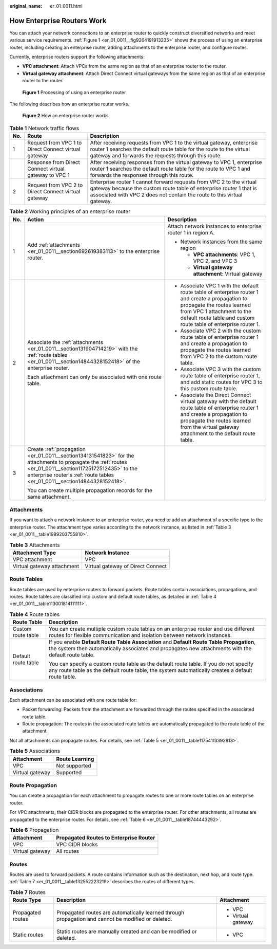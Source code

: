:original_name: er_01_0011.html

.. _er_01_0011:

How Enterprise Routers Work
===========================

You can attach your network connections to an enterprise router to quickly construct diversified networks and meet various service requirements. :ref:`Figure 1 <er_01_0011__fig9264191913235>` shows the process of using an enterprise router, including creating an enterprise router, adding attachments to the enterprise router, and configure routes.

Currently, enterprise routers support the following attachments:

-  **VPC attachment**: Attach VPCs from the same region as that of an enterprise router to the router.
-  **Virtual gateway attachment**: Attach Direct Connect virtual gateways from the same region as that of an enterprise router to the router.

.. _er_01_0011__fig9264191913235:

.. figure:: /_static/images/en-us_image_0000001530148853.png
   :alt: **Figure 1** Processing of using an enterprise router

   **Figure 1** Processing of using an enterprise router

The following describes how an enterprise router works.


.. figure:: /_static/images/en-us_image_0000001529830673.png
   :alt: **Figure 2** How an enterprise router works

   **Figure 2** How an enterprise router works

.. table:: **Table 1** Network traffic flows

   +-----+-------------------------------------------------------+-----------------------------------------------------------------------------------------------------------------------------------------------------------------------------------------------------------------------+
   | No. | Route                                                 | Description                                                                                                                                                                                                           |
   +=====+=======================================================+=======================================================================================================================================================================================================================+
   | 1   | Request from VPC 1 to Direct Connect virtual gateway  | After receiving requests from VPC 1 to the virtual gateway, enterprise router 1 searches the default route table for the route to the virtual gateway and forwards the requests through this route.                   |
   +-----+-------------------------------------------------------+-----------------------------------------------------------------------------------------------------------------------------------------------------------------------------------------------------------------------+
   |     | Response from Direct Connect virtual gateway to VPC 1 | After receiving responses from the virtual gateway to VPC 1, enterprise router 1 searches the default route table for the route to VPC 1 and forwards the responses through this route.                               |
   +-----+-------------------------------------------------------+-----------------------------------------------------------------------------------------------------------------------------------------------------------------------------------------------------------------------+
   | 2   | Request from VPC 2 to Direct Connect virtual gateway  | Enterprise router 1 cannot forward requests from VPC 2 to the virtual gateway because the custom route table of enterprise router 1 that is associated with VPC 2 does not contain the route to this virtual gateway. |
   +-----+-------------------------------------------------------+-----------------------------------------------------------------------------------------------------------------------------------------------------------------------------------------------------------------------+

.. table:: **Table 2** Working principles of an enterprise router

   +-----------------------+----------------------------------------------------------------------------------------------------------------------------------------------------------------------------------------------------------------------------------------+---------------------------------------------------------------------------------------------------------------------------------------------------------------------------------------------------------------------------------+
   | No.                   | Action                                                                                                                                                                                                                                 | Description                                                                                                                                                                                                                     |
   +=======================+========================================================================================================================================================================================================================================+=================================================================================================================================================================================================================================+
   | 1                     | Add :ref:`attachments <er_01_0011__section692619383113>` to the enterprise router.                                                                                                                                                     | Attach network instances to enterprise router 1 in region A.                                                                                                                                                                    |
   |                       |                                                                                                                                                                                                                                        |                                                                                                                                                                                                                                 |
   |                       |                                                                                                                                                                                                                                        | -  Network instances from the same region                                                                                                                                                                                       |
   |                       |                                                                                                                                                                                                                                        |                                                                                                                                                                                                                                 |
   |                       |                                                                                                                                                                                                                                        |    -  **VPC attachments**: VPC 1, VPC 2, and VPC 3                                                                                                                                                                              |
   |                       |                                                                                                                                                                                                                                        |    -  **Virtual gateway attachment**: Virtual gateway                                                                                                                                                                           |
   +-----------------------+----------------------------------------------------------------------------------------------------------------------------------------------------------------------------------------------------------------------------------------+---------------------------------------------------------------------------------------------------------------------------------------------------------------------------------------------------------------------------------+
   | 2                     | Associate the :ref:`attachments <er_01_0011__section131904714219>` with the :ref:`route tables <er_01_0011__section14844328152418>` of the enterprise router.                                                                          | -  Associate VPC 1 with the default route table of enterprise router 1 and create a propagation to propagate the routes learned from VPC 1 attachment to the default route table and custom route table of enterprise router 1. |
   |                       |                                                                                                                                                                                                                                        | -  Associate VPC 2 with the custom route table of enterprise router 1 and create a propagation to propagate the routes learned from VPC 2 to the custom route table.                                                            |
   |                       | Each attachment can only be associated with one route table.                                                                                                                                                                           | -  Associate VPC 3 with the custom route table of enterprise router 1, and add static routes for VPC 3 to this custom route table.                                                                                              |
   |                       |                                                                                                                                                                                                                                        | -  Associate the Direct Connect virtual gateway with the default route table of enterprise router 1 and create a propagation to propagate the routes learned from the virtual gateway attachment to the default route table.    |
   +-----------------------+----------------------------------------------------------------------------------------------------------------------------------------------------------------------------------------------------------------------------------------+---------------------------------------------------------------------------------------------------------------------------------------------------------------------------------------------------------------------------------+
   | 3                     | Create :ref:`propagation <er_01_0011__section134131541823>` for the attachments to propagate the :ref:`routes <er_01_0011__section11725172512435>` to the enterprise router's :ref:`route tables <er_01_0011__section14844328152418>`. |                                                                                                                                                                                                                                 |
   |                       |                                                                                                                                                                                                                                        |                                                                                                                                                                                                                                 |
   |                       | You can create multiple propagation records for the same attachment.                                                                                                                                                                   |                                                                                                                                                                                                                                 |
   +-----------------------+----------------------------------------------------------------------------------------------------------------------------------------------------------------------------------------------------------------------------------------+---------------------------------------------------------------------------------------------------------------------------------------------------------------------------------------------------------------------------------+

.. _er_01_0011__section692619383113:

Attachments
-----------

If you want to attach a network instance to an enterprise router, you need to add an attachment of a specific type to the enterprise router. The attachment type varies according to the network instance, as listed in :ref:`Table 3 <er_01_0011__table1989203755810>`.

.. _er_01_0011__table1989203755810:

.. table:: **Table 3** Attachments

   ========================== =================================
   Attachment Type            Network Instance
   ========================== =================================
   VPC attachment             VPC
   Virtual gateway attachment Virtual gateway of Direct Connect
   ========================== =================================

.. _er_01_0011__section14844328152418:

Route Tables
------------

Route tables are used by enterprise routers to forward packets. Route tables contain associations, propagations, and routes. Route tables are classified into custom and default route tables, as detailed in :ref:`Table 4 <er_01_0011__table113001814111111>`.

.. _er_01_0011__table113001814111111:

.. table:: **Table 4** Route tables

   +-----------------------------------+--------------------------------------------------------------------------------------------------------------------------------------------------------------------------------------------------+
   | Route Table                       | Description                                                                                                                                                                                      |
   +===================================+==================================================================================================================================================================================================+
   | Custom route table                | You can create multiple custom route tables on an enterprise router and use different routes for flexible communication and isolation between network instances.                                 |
   +-----------------------------------+--------------------------------------------------------------------------------------------------------------------------------------------------------------------------------------------------+
   | Default route table               | If you enable **Default Route Table Association** and **Default Route Table Propagation**, the system then automatically associates and propagates new attachments with the default route table. |
   |                                   |                                                                                                                                                                                                  |
   |                                   | You can specify a custom route table as the default route table. If you do not specify any route table as the default route table, the system automatically creates a default route table.       |
   +-----------------------------------+--------------------------------------------------------------------------------------------------------------------------------------------------------------------------------------------------+

.. _er_01_0011__section131904714219:

Associations
------------

Each attachment can be associated with one route table for:

-  Packet forwarding: Packets from the attachment are forwarded through the routes specified in the associated route table.
-  Route propagation: The routes in the associated route tables are automatically propagated to the route table of the attachment.

Not all attachments can propagate routes. For details, see :ref:`Table 5 <er_01_0011__table11754113392813>`.

.. _er_01_0011__table11754113392813:

.. table:: **Table 5** Associations

   =============== ==============
   Attachment      Route Learning
   =============== ==============
   VPC             Not supported
   Virtual gateway Supported
   =============== ==============

.. _er_01_0011__section134131541823:

Route Propagation
-----------------

You can create a propagation for each attachment to propagate routes to one or more route tables on an enterprise router.

For VPC attachments, their CIDR blocks are propagated to the enterprise router. For other attachments, all routes are propagated to the enterprise router. For details, see :ref:`Table 6 <er_01_0011__table18744443292>`.

.. _er_01_0011__table18744443292:

.. table:: **Table 6** Propagation

   =============== ======================================
   Attachment      Propagated Routes to Enterprise Router
   =============== ======================================
   VPC             VPC CIDR blocks
   Virtual gateway All routes
   =============== ======================================

.. _er_01_0011__section11725172512435:

Routes
------

Routes are used to forward packets. A route contains information such as the destination, next hop, and route type. :ref:`Table 7 <er_01_0011__table132552223219>` describes the routes of different types.

.. _er_01_0011__table132552223219:

.. table:: **Table 7** Routes

   +-----------------------+----------------------------------------------------------------------------------------------------+-----------------------+
   | Route Type            | Description                                                                                        | Attachment            |
   +=======================+====================================================================================================+=======================+
   | Propagated routes     | Propagated routes are automatically learned through propagation and cannot be modified or deleted. | -  VPC                |
   |                       |                                                                                                    | -  Virtual gateway    |
   +-----------------------+----------------------------------------------------------------------------------------------------+-----------------------+
   | Static routes         | Static routes are manually created and can be modified or deleted.                                 | -  VPC                |
   +-----------------------+----------------------------------------------------------------------------------------------------+-----------------------+
